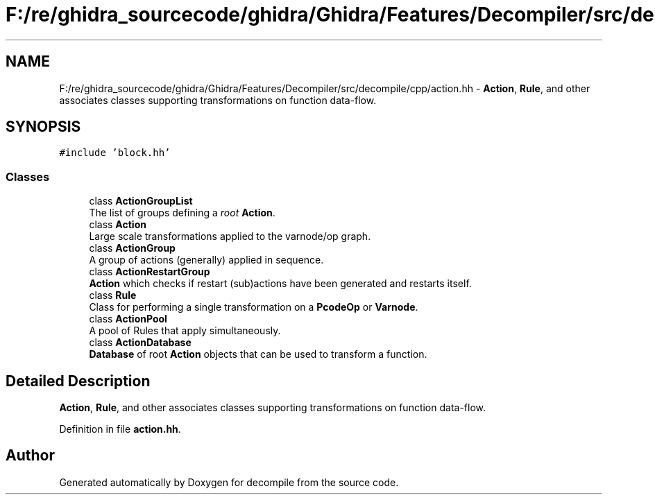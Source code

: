 .TH "F:/re/ghidra_sourcecode/ghidra/Ghidra/Features/Decompiler/src/decompile/cpp/action.hh" 3 "Sun Apr 14 2019" "decompile" \" -*- nroff -*-
.ad l
.nh
.SH NAME
F:/re/ghidra_sourcecode/ghidra/Ghidra/Features/Decompiler/src/decompile/cpp/action.hh \- \fBAction\fP, \fBRule\fP, and other associates classes supporting transformations on function data-flow\&.  

.SH SYNOPSIS
.br
.PP
\fC#include 'block\&.hh'\fP
.br

.SS "Classes"

.in +1c
.ti -1c
.RI "class \fBActionGroupList\fP"
.br
.RI "The list of groups defining a \fIroot\fP \fBAction\fP\&. "
.ti -1c
.RI "class \fBAction\fP"
.br
.RI "Large scale transformations applied to the varnode/op graph\&. "
.ti -1c
.RI "class \fBActionGroup\fP"
.br
.RI "A group of actions (generally) applied in sequence\&. "
.ti -1c
.RI "class \fBActionRestartGroup\fP"
.br
.RI "\fBAction\fP which checks if restart (sub)actions have been generated and restarts itself\&. "
.ti -1c
.RI "class \fBRule\fP"
.br
.RI "Class for performing a single transformation on a \fBPcodeOp\fP or \fBVarnode\fP\&. "
.ti -1c
.RI "class \fBActionPool\fP"
.br
.RI "A pool of Rules that apply simultaneously\&. "
.ti -1c
.RI "class \fBActionDatabase\fP"
.br
.RI "\fBDatabase\fP of root \fBAction\fP objects that can be used to transform a function\&. "
.in -1c
.SH "Detailed Description"
.PP 
\fBAction\fP, \fBRule\fP, and other associates classes supporting transformations on function data-flow\&. 


.PP
Definition in file \fBaction\&.hh\fP\&.
.SH "Author"
.PP 
Generated automatically by Doxygen for decompile from the source code\&.
